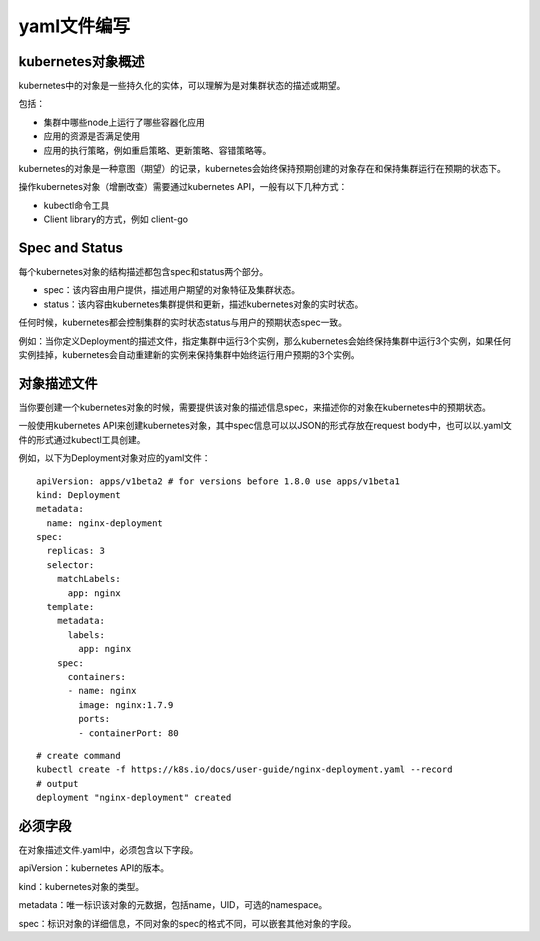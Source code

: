 yaml文件编写
#####################


kubernetes对象概述
==========================
kubernetes中的对象是一些持久化的实体，可以理解为是对集群状态的描述或期望。

包括：

- 集群中哪些node上运行了哪些容器化应用
- 应用的资源是否满足使用
- 应用的执行策略，例如重启策略、更新策略、容错策略等。

kubernetes的对象是一种意图（期望）的记录，kubernetes会始终保持预期创建的对象存在和保持集群运行在预期的状态下。

操作kubernetes对象（增删改查）需要通过kubernetes API，一般有以下几种方式：

- kubectl命令工具
- Client library的方式，例如 client-go

Spec and Status
====================
每个kubernetes对象的结构描述都包含spec和status两个部分。

- spec：该内容由用户提供，描述用户期望的对象特征及集群状态。
- status：该内容由kubernetes集群提供和更新，描述kubernetes对象的实时状态。


任何时候，kubernetes都会控制集群的实时状态status与用户的预期状态spec一致。

例如：当你定义Deployment的描述文件，指定集群中运行3个实例，那么kubernetes会始终保持集群中运行3个实例，如果任何实例挂掉，kubernetes会自动重建新的实例来保持集群中始终运行用户预期的3个实例。


对象描述文件
=====================


当你要创建一个kubernetes对象的时候，需要提供该对象的描述信息spec，来描述你的对象在kubernetes中的预期状态。

一般使用kubernetes API来创建kubernetes对象，其中spec信息可以以JSON的形式存放在request body中，也可以以.yaml文件的形式通过kubectl工具创建。

例如，以下为Deployment对象对应的yaml文件：

::

    apiVersion: apps/v1beta2 # for versions before 1.8.0 use apps/v1beta1
    kind: Deployment
    metadata:
      name: nginx-deployment
    spec:
      replicas: 3
      selector:
        matchLabels:
          app: nginx
      template:
        metadata:
          labels:
            app: nginx
        spec:
          containers:
          - name: nginx
            image: nginx:1.7.9
            ports:
            - containerPort: 80

::

    # create command
    kubectl create -f https://k8s.io/docs/user-guide/nginx-deployment.yaml --record
    # output
    deployment "nginx-deployment" created


必须字段
=============

在对象描述文件.yaml中，必须包含以下字段。

apiVersion：kubernetes API的版本。

kind：kubernetes对象的类型。

metadata：唯一标识该对象的元数据，包括name，UID，可选的namespace。

spec：标识对象的详细信息，不同对象的spec的格式不同，可以嵌套其他对象的字段。
